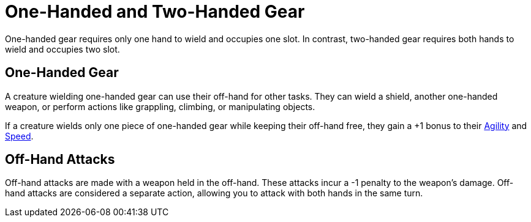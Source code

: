 = One-Handed and Two-Handed Gear

[[one-handed]]One-handed gear requires only one hand to wield and occupies one slot. In contrast, [[two-handed]]two-handed gear requires both hands to wield and occupies two slot.

== One-Handed Gear

A creature wielding one-handed gear can use their off-hand for other tasks. They can wield a shield, another one-handed weapon, or perform actions like grappling, climbing, or manipulating objects.

If a creature wields only one piece of one-handed gear while keeping their off-hand free, they gain a +1 bonus to their <<agility, Agility>> and <<spd, Speed>>.

[[off-hand-attack]]
== Off-Hand Attacks

Off-hand attacks are made with a weapon held in the off-hand. These attacks incur a -1 penalty to the weapon's damage. Off-hand attacks are considered a separate action, allowing you to attack with both hands in the same turn.
